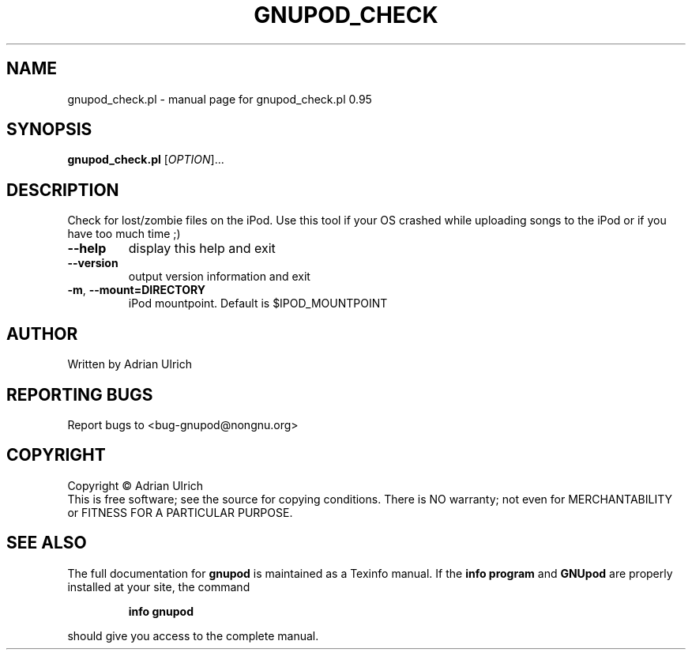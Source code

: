 .TH GNUPOD_CHECK "1" "June 2004" "gnupod_check.pl 0.95" "User Commands"
.SH NAME
gnupod_check.pl \- manual page for gnupod_check.pl 0.95
.SH SYNOPSIS
.B gnupod_check.pl
[\fIOPTION\fR]...
.SH DESCRIPTION
Check for lost/zombie files on the iPod.
Use this tool if your OS crashed while uploading songs to the iPod or if you have too much time ;)
.TP
\fB\-\-help\fR
display this help and exit
.TP
\fB\-\-version\fR
output version information and exit
.TP
\fB\-m\fR, \fB\-\-mount=DIRECTORY\fR
iPod mountpoint. Default is $IPOD_MOUNTPOINT
.SH AUTHOR
Written by Adrian Ulrich
.SH "REPORTING BUGS"
Report bugs to <bug-gnupod@nongnu.org>
.SH COPYRIGHT
Copyright \(co Adrian Ulrich
.br
This is free software; see the source for copying conditions.  There is NO
warranty; not even for MERCHANTABILITY or FITNESS FOR A PARTICULAR PURPOSE.
.SH "SEE ALSO"
The full documentation for
.B gnupod
is maintained as a Texinfo manual.  If the
.B info program
and
.B GNUpod
are properly installed at your site, the command
.IP
.B info gnupod
.PP
should give you access to the complete manual.
